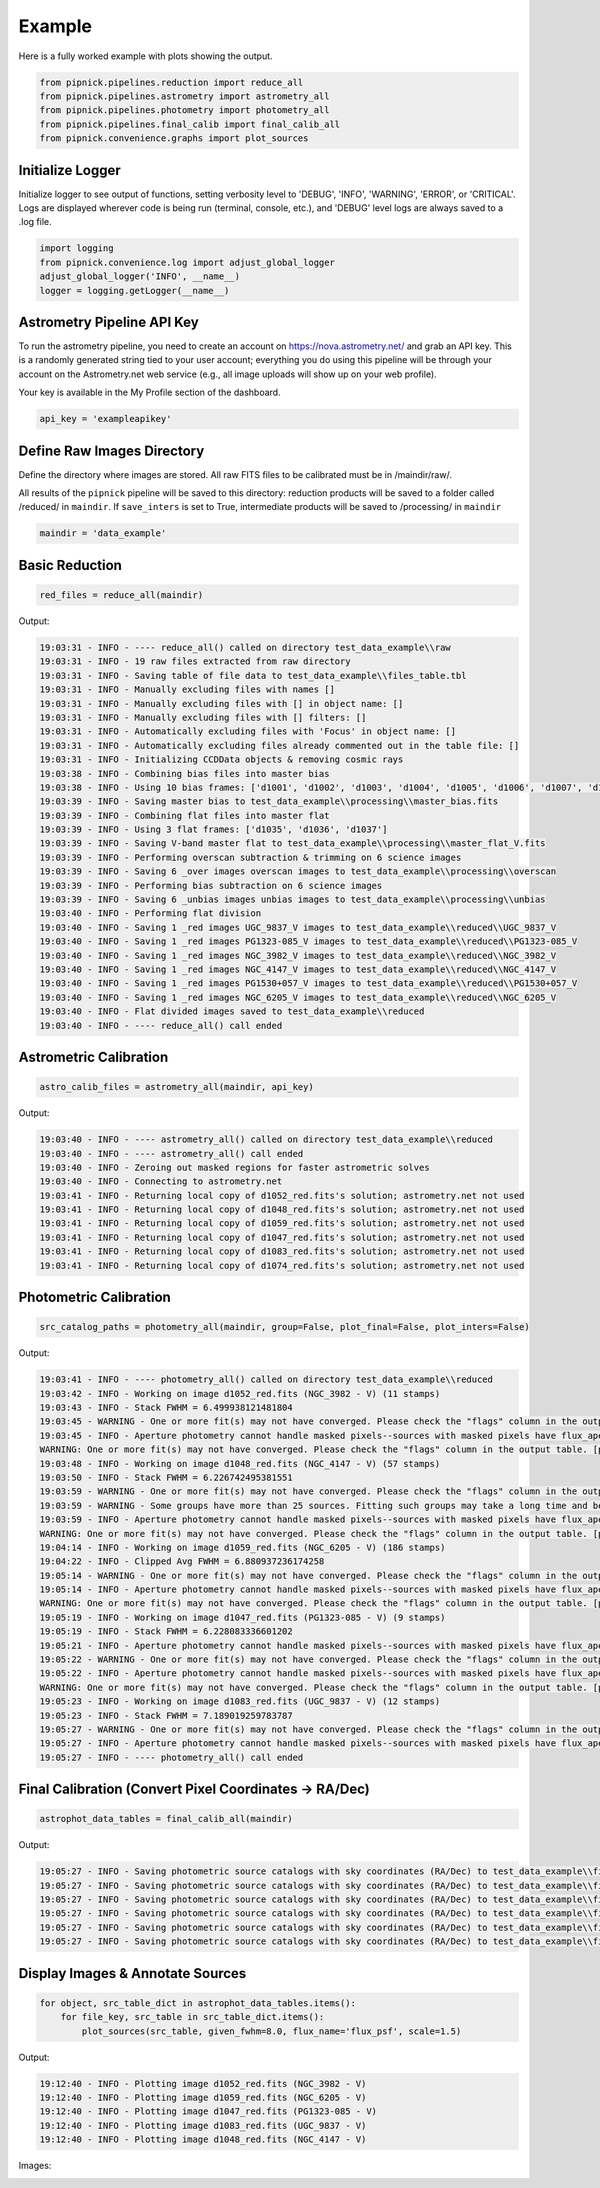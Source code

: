 Example
=======

Here is a fully worked example with plots showing the output.

.. _example_pipeline:

.. code:: python

    from pipnick.pipelines.reduction import reduce_all
    from pipnick.pipelines.astrometry import astrometry_all
    from pipnick.pipelines.photometry import photometry_all
    from pipnick.pipelines.final_calib import final_calib_all
    from pipnick.convenience.graphs import plot_sources

Initialize Logger
-----------------

Initialize logger to see output of functions, setting verbosity level to 
'DEBUG', 'INFO', 'WARNING', 'ERROR', or 'CRITICAL'. Logs are displayed 
wherever code is being run (terminal, console, etc.), and 'DEBUG' level 
logs are always saved to a .log file.

.. code:: python

    import logging
    from pipnick.convenience.log import adjust_global_logger
    adjust_global_logger('INFO', __name__)
    logger = logging.getLogger(__name__)

Astrometry Pipeline API Key
---------------------------

To run the astrometry pipeline, you need to create an account on 
https://nova.astrometry.net/ and grab an API key. This is a randomly 
generated string tied to your user account; everything you do using this 
pipeline will be through your account on the Astrometry.net web service 
(e.g., all image uploads will show up on your web profile).

Your key is available in the My Profile section of the dashboard.

.. code:: python

    api_key = 'exampleapikey'

Define Raw Images Directory
---------------------------

Define the directory where images are stored. All raw FITS files
to be calibrated must be in /maindir/raw/.

All results of the ``pipnick`` pipeline will be saved to this
directory: reduction products will be saved to a folder called
/reduced/ in ``maindir``. If ``save_inters`` is set to True,
intermediate products will be saved to /processing/ in ``maindir``

.. code:: python

    maindir = 'data_example'

Basic Reduction
---------------

.. code:: python

    red_files = reduce_all(maindir)

Output:

.. code-block:: text

    19:03:31 - INFO - ---- reduce_all() called on directory test_data_example\\raw
    19:03:31 - INFO - 19 raw files extracted from raw directory
    19:03:31 - INFO - Saving table of file data to test_data_example\\files_table.tbl
    19:03:31 - INFO - Manually excluding files with names []
    19:03:31 - INFO - Manually excluding files with [] in object name: []
    19:03:31 - INFO - Manually excluding files with [] filters: []
    19:03:31 - INFO - Automatically excluding files with 'Focus' in object name: []
    19:03:31 - INFO - Automatically excluding files already commented out in the table file: []
    19:03:31 - INFO - Initializing CCDData objects & removing cosmic rays
    19:03:38 - INFO - Combining bias files into master bias
    19:03:38 - INFO - Using 10 bias frames: ['d1001', 'd1002', 'd1003', 'd1004', 'd1005', 'd1006', 'd1007', 'd1008', 'd1009', 'd1010']
    19:03:39 - INFO - Saving master bias to test_data_example\\processing\\master_bias.fits
    19:03:39 - INFO - Combining flat files into master flat
    19:03:39 - INFO - Using 3 flat frames: ['d1035', 'd1036', 'd1037']
    19:03:39 - INFO - Saving V-band master flat to test_data_example\\processing\\master_flat_V.fits
    19:03:39 - INFO - Performing overscan subtraction & trimming on 6 science images
    19:03:39 - INFO - Saving 6 _over images overscan images to test_data_example\\processing\\overscan
    19:03:39 - INFO - Performing bias subtraction on 6 science images
    19:03:39 - INFO - Saving 6 _unbias images unbias images to test_data_example\\processing\\unbias
    19:03:40 - INFO - Performing flat division
    19:03:40 - INFO - Saving 1 _red images UGC_9837_V images to test_data_example\\reduced\\UGC_9837_V
    19:03:40 - INFO - Saving 1 _red images PG1323-085_V images to test_data_example\\reduced\\PG1323-085_V
    19:03:40 - INFO - Saving 1 _red images NGC_3982_V images to test_data_example\\reduced\\NGC_3982_V
    19:03:40 - INFO - Saving 1 _red images NGC_4147_V images to test_data_example\\reduced\\NGC_4147_V
    19:03:40 - INFO - Saving 1 _red images PG1530+057_V images to test_data_example\\reduced\\PG1530+057_V
    19:03:40 - INFO - Saving 1 _red images NGC_6205_V images to test_data_example\\reduced\\NGC_6205_V
    19:03:40 - INFO - Flat divided images saved to test_data_example\\reduced
    19:03:40 - INFO - ---- reduce_all() call ended

Astrometric Calibration
-----------------------

.. code:: python

    astro_calib_files = astrometry_all(maindir, api_key)

Output:

.. code-block:: text

    19:03:40 - INFO - ---- astrometry_all() called on directory test_data_example\\reduced
    19:03:40 - INFO - ---- astrometry_all() call ended
    19:03:40 - INFO - Zeroing out masked regions for faster astrometric solves
    19:03:40 - INFO - Connecting to astrometry.net
    19:03:41 - INFO - Returning local copy of d1052_red.fits's solution; astrometry.net not used
    19:03:41 - INFO - Returning local copy of d1048_red.fits's solution; astrometry.net not used
    19:03:41 - INFO - Returning local copy of d1059_red.fits's solution; astrometry.net not used
    19:03:41 - INFO - Returning local copy of d1047_red.fits's solution; astrometry.net not used
    19:03:41 - INFO - Returning local copy of d1083_red.fits's solution; astrometry.net not used
    19:03:41 - INFO - Returning local copy of d1074_red.fits's solution; astrometry.net not used

Photometric Calibration
-----------------------

.. code:: python

    src_catalog_paths = photometry_all(maindir, group=False, plot_final=False, plot_inters=False)

Output:

.. code-block:: text

    19:03:41 - INFO - ---- photometry_all() called on directory test_data_example\\reduced
    19:03:42 - INFO - Working on image d1052_red.fits (NGC_3982 - V) (11 stamps)
    19:03:43 - INFO - Stack FWHM = 6.499938121481804
    19:03:45 - WARNING - One or more fit(s) may not have converged. Please check the "flags" column in the output table.
    19:03:45 - INFO - Aperture photometry cannot handle masked pixels--sources with masked pixels have flux_aper = nan
    WARNING: One or more fit(s) may not have converged. Please check the "flags" column in the output table. [photutils.psf.photometry]
    19:03:48 - INFO - Working on image d1048_red.fits (NGC_4147 - V) (57 stamps)
    19:03:50 - INFO - Stack FWHM = 6.226742495381551
    19:03:59 - WARNING - One or more fit(s) may not have converged. Please check the "flags" column in the output table.
    19:03:59 - WARNING - Some groups have more than 25 sources. Fitting such groups may take a long time and be error-prone. You may want to consider using different `SourceGrouper` parameters or changing the "group_id" column in "init_params".
    19:03:59 - INFO - Aperture photometry cannot handle masked pixels--sources with masked pixels have flux_aper = nan
    WARNING: One or more fit(s) may not have converged. Please check the "flags" column in the output table. [photutils.psf.photometry]
    19:04:14 - INFO - Working on image d1059_red.fits (NGC_6205 - V) (186 stamps)
    19:04:22 - INFO - Clipped Avg FWHM = 6.880937236174258
    19:05:14 - WARNING - One or more fit(s) may not have converged. Please check the "flags" column in the output table.
    19:05:14 - INFO - Aperture photometry cannot handle masked pixels--sources with masked pixels have flux_aper = nan
    WARNING: One or more fit(s) may not have converged. Please check the "flags" column in the output table. [photutils.psf.photometry]
    19:05:19 - INFO - Working on image d1047_red.fits (PG1323-085 - V) (9 stamps)
    19:05:19 - INFO - Stack FWHM = 6.228083336601202
    19:05:21 - INFO - Aperture photometry cannot handle masked pixels--sources with masked pixels have flux_aper = nan
    19:05:22 - WARNING - One or more fit(s) may not have converged. Please check the "flags" column in the output table.
    19:05:22 - INFO - Aperture photometry cannot handle masked pixels--sources with masked pixels have flux_aper = nan
    WARNING: One or more fit(s) may not have converged. Please check the "flags" column in the output table. [photutils.psf.photometry]
    19:05:23 - INFO - Working on image d1083_red.fits (UGC_9837 - V) (12 stamps)
    19:05:23 - INFO - Stack FWHM = 7.189019259783787
    19:05:27 - WARNING - One or more fit(s) may not have converged. Please check the "flags" column in the output table.
    19:05:27 - INFO - Aperture photometry cannot handle masked pixels--sources with masked pixels have flux_aper = nan
    19:05:27 - INFO - ---- photometry_all() call ended

Final Calibration (Convert Pixel Coordinates -> RA/Dec)
-------------------------------------------------------

.. code:: python

    astrophot_data_tables = final_calib_all(maindir)

Output:

.. code-block:: text

    19:05:27 - INFO - Saving photometric source catalogs with sky coordinates (RA/Dec) to test_data_example\\final_calib\\astrophotsrcs\\NGC_3982_V
    19:05:27 - INFO - Saving photometric source catalogs with sky coordinates (RA/Dec) to test_data_example\\final_calib\\astrophotsrcs\\NGC_4147_V
    19:05:27 - INFO - Saving photometric source catalogs with sky coordinates (RA/Dec) to test_data_example\\final_calib\\astrophotsrcs\\NGC_6205_V
    19:05:27 - INFO - Saving photometric source catalogs with sky coordinates (RA/Dec) to test_data_example\\final_calib\\astrophotsrcs\\PG1323-085_V
    19:05:27 - INFO - Saving photometric source catalogs with sky coordinates (RA/Dec) to test_data_example\\final_calib\\astrophotsrcs\\PG1530+057_V
    19:05:27 - INFO - Saving photometric source catalogs with sky coordinates (RA/Dec) to test_data_example\\final_calib\\astrophotsrcs\\UGC_9837_V

Display Images & Annotate Sources
---------------------------------

.. code:: python

    for object, src_table_dict in astrophot_data_tables.items():
        for file_key, src_table in src_table_dict.items():
            plot_sources(src_table, given_fwhm=8.0, flux_name='flux_psf', scale=1.5)

Output:

.. code-block:: text

    19:12:40 - INFO - Plotting image d1052_red.fits (NGC_3982 - V)
    19:12:40 - INFO - Plotting image d1059_red.fits (NGC_6205 - V)
    19:12:40 - INFO - Plotting image d1047_red.fits (PG1323-085 - V)
    19:12:40 - INFO - Plotting image d1083_red.fits (UGC_9837 - V)
    19:12:40 - INFO - Plotting image d1048_red.fits (NGC_4147 - V)

Images:

.. image:: /_static/images/d1052_sources.png
    :alt: NGC 3982 - V
    :align: center
    :width: 600px

.. image:: /_static/images/d1059_sources.png
    :alt: NGC 6205 - V
    :align: center
    :width: 600px

.. image:: /_static/images/d1047_sources.png
    :alt: PG1323-085 - V
    :align: center
    :width: 600px

.. image:: /_static/images/d1083_sources.png
    :alt: UGC 9837 - V
    :align: center
    :width: 600px

.. image:: /_static/images/d1048_sources.png
    :alt: NGC 4147 - V
    :align: center
    :width: 600px
